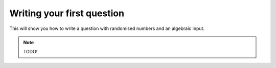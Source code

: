 Writing your first question
===========================

This will show you how to write a question with randomised numbers and an algebraic input.

.. note::

    TODO!
